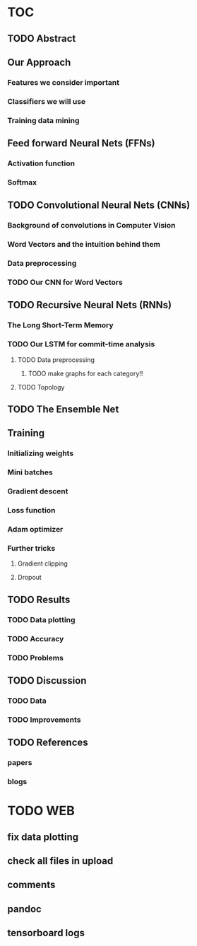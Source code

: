 * TOC
** TODO Abstract
** Our Approach
*** Features we consider important
*** Classifiers we will use
*** Training data mining
** Feed forward Neural Nets (FFNs)
*** Activation function
*** Softmax
** TODO Convolutional Neural Nets (CNNs)
*** Background of convolutions in Computer Vision 
*** Word Vectors and the intuition behind them
*** Data preprocessing
*** TODO Our CNN for Word Vectors
** TODO Recursive Neural Nets (RNNs)
*** The Long Short-Term Memory
*** TODO Our LSTM for commit-time analysis
**** TODO Data preprocessing
***** TODO make graphs for each category!!
**** TODO Topology
** TODO The Ensemble Net
** Training
*** Initializing weights
*** Mini batches
*** Gradient descent
*** Loss function
*** Adam optimizer
*** Further tricks
**** Gradient clipping
**** Dropout
** TODO Results
*** TODO Data plotting
*** TODO Accuracy
*** TODO Problems
** TODO Discussion
*** TODO Data
*** TODO Improvements
** TODO References
*** papers
*** blogs
* TODO WEB
** fix data plotting
** check all files in upload
** comments
** pandoc
** tensorboard logs
